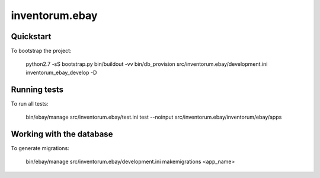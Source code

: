 .. vim: set filetype=rst :

===============
inventorum.ebay
===============

Quickstart
----------

To bootstrap the project:

    python2.7 -sS bootstrap.py
    bin/buildout -vv
    bin/db_provision src/inventorum.ebay/development.ini inventorum_ebay_develop -D


Running tests
-------------

To run all tests:

    bin/ebay/manage src/inventorum.ebay/test.ini test --noinput src/inventorum.ebay/inventorum/ebay/apps


Working with the database
-------------------------

To generate migrations:

    bin/ebay/manage src/inventorum.ebay/development.ini makemigrations <app_name>

